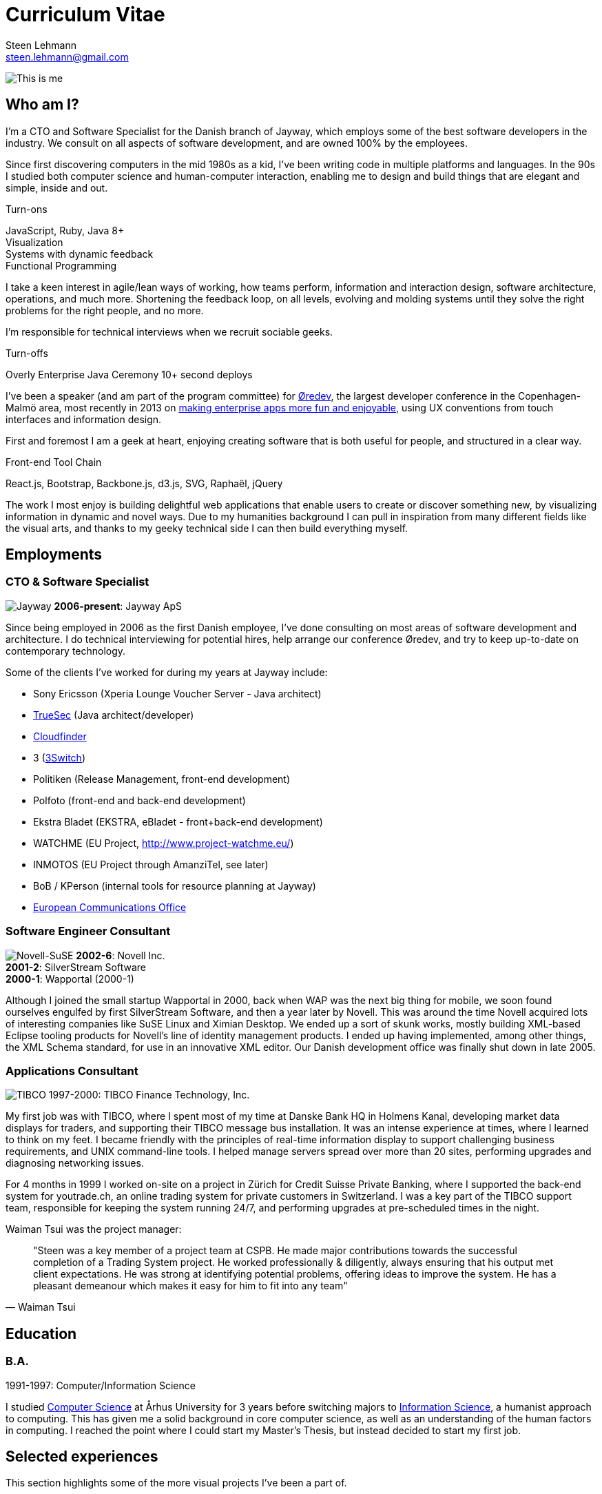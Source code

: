 Curriculum Vitae
================
Steen Lehmann <steen.lehmann@gmail.com>

****
[[me]]
image:img/mugshot-round.png[This is me]
****

== Who am I?

I'm a CTO and Software Specialist for the Danish branch of Jayway, which employs some of the best software developers in the industry.
We consult on all aspects of software development, and are owned 100% by the employees.

Since first discovering computers in the mid 1980s as a kid, I've been writing code in multiple platforms and languages. In the 90s
I studied both computer science and human-computer interaction, enabling me to design and build things that are elegant and simple,
inside and out.

.Turn-ons
****
[[turnons]]
JavaScript, Ruby, Java 8+ +
Visualization +
Systems with dynamic feedback +
Functional Programming +
****

I take a keen interest in agile/lean ways of working, how teams perform, information and interaction design, software architecture,
operations, and much more. Shortening the feedback loop, on all levels, evolving and molding systems until they solve the right
problems for the right people, and no more.

I'm responsible for technical interviews when we recruit sociable geeks.

.Turn-offs
****
[[turnoffs]]
Overly Enterprise Java
Ceremony
10+ second deploys
****

I've been a speaker (and am part of the program committee) for http://www.oredev.org[Øredev], the largest developer conference in the
Copenhagen-Malmö area, most recently in 2013 on http://vimeo.com/79128729#t=28m30[making enterprise apps more fun and enjoyable], using UX conventions from touch interfaces and information
design.

First and foremost I am a geek at heart, enjoying creating software that is both useful for people, and structured in a clear way.

.Front-end Tool Chain
****
[[frontend-tools]]
React.js, Bootstrap, Backbone.js, d3.js, SVG, Raphaël, jQuery
****

The work I most enjoy is building delightful web applications that enable users to create or discover something new, by visualizing
information in dynamic and novel ways. Due to my humanities background I can pull in inspiration from many different fields like
the visual arts, and thanks to my geeky technical side I can then build everything myself.

== Employments

=== CTO & Software Specialist
****
[[experience_jayway]]
image:img/jayway.jpg[Jayway]
*2006-present*: Jayway ApS
****

Since being employed in 2006 as the first Danish employee, I've done consulting on most areas of software development and architecture.
I do technical interviewing for potential hires, help arrange our conference Øredev, and try to keep up-to-date on contemporary technology.

Some of the clients I've worked for during my years at Jayway include:

* Sony Ericsson (Xperia Lounge Voucher Server - Java architect)
* http://www.truesec.se[TrueSec] (Java architect/developer)
* http://www.cloudfinder.com[Cloudfinder]
* 3 (https://www.3.dk/business/services/3omstilling/[3Switch])
* Politiken (Release Management, front-end development)
* Polfoto (front-end and back-end development)
* Ekstra Bladet (EKSTRA, eBladet - front+back-end development)
* WATCHME (EU Project, http://www.project-watchme.eu/)
* INMOTOS (EU Project through AmanziTel, see later)
* BoB / KPerson (internal tools for resource planning at Jayway)
* http://www.efis.dk[European Communications Office]

=== Software Engineer Consultant
****
[[experience_novell]]
image:img/novell.jpg[Novell-SuSE]
*2002-6*: Novell Inc. +
*2001-2*: SilverStream Software +
*2000-1*: Wapportal (2000-1) +
****

Although I joined the small startup Wapportal in 2000, back when WAP was the next big thing for mobile, we soon found ourselves engulfed by
first SilverStream Software, and then a year later by Novell. This was around the time Novell acquired lots of interesting companies like
SuSE Linux and Ximian Desktop. We ended up a sort of skunk works, mostly building XML-based Eclipse
tooling products for Novell's line of identity management products. I ended up having implemented, among other things, the XML Schema
standard, for use in an innovative XML editor. Our Danish development office was finally shut down in late 2005.

=== Applications Consultant
****
[[experience_tibco]]
image:img/tibco.jpg[TIBCO]
1997-2000: TIBCO Finance Technology, Inc.
****

My first job was with TIBCO, where I spent most of my time at Danske Bank HQ in Holmens Kanal, developing market data displays
for traders, and supporting their TIBCO message bus installation. It was an intense experience at times, where I learned to
think on my feet. I became friendly with the principles of real-time information display to support challenging
business requirements, and UNIX command-line tools. I helped manage servers spread over more than 20 sites,
performing upgrades and diagnosing networking issues.

For 4 months in 1999 I worked on-site on a project in Zürich for Credit Suisse Private Banking, where I supported the back-end system
for youtrade.ch, an online trading system for private customers in Switzerland. I was a key part of the TIBCO support team,
responsible for keeping the system running 24/7, and performing upgrades at pre-scheduled times in the night.

Waiman Tsui was the project manager:
[quote, Waiman Tsui]
____
"Steen was a key member of a project team at CSPB. He made major contributions towards the successful completion of a Trading System
project. He worked professionally & diligently, always ensuring that his output met client expectations. He was strong at identifying
potential problems, offering ideas to improve the system. He has a pleasant demeanour which makes it easy for him to fit into any team"
____

== Education

=== B.A.
****
[[education1]]
1991-1997: Computer/Information Science
****

I studied http://cs.au.dk/[Computer Science] at Århus University for 3 years before switching majors to
http://bachelor.au.dk/informationsvidenskab/[Information Science], a humanist approach
to computing. This has given me a solid background in core computer science, as well as an understanding of the human factors in
computing. I reached the point where I could start my Master's Thesis, but instead decided to start my first job.

== Selected experiences

This section highlights some of the more visual projects I've been a part of.

=== KPerson

Competence database for Jayway.

****
[[kperson-selected-exp]]
2008-2015 for Jayway. Based on Ruby on Rails and Bootstrap.
****
image:img/kperson.png[KPerson]

KPerson, an internal tool at Jayway, was built in 2008 by me and a couple of other consultants at Jayway
as a Rails 2 application, then maintained and upgraded by me over the next 7 years. It is now a Rails 4 application
based on the Bootstrap CSS library, making it responsive for phone and tablet use.

KPerson is a database of each consultant's background and skills. Consultants are required to update their
skills and experiences, and our sales people use the information to search for consultants suitable for incoming assignments,
then automatically generate and download PDF resumes in the correct format.

=== INMOTOS

Interdependency Modelling Tools and Simulation Based Risk Assessment of ICT Critical Infrastructures Contingency Plans

****
[[inmotos]]
2011-12 (6 months), for AmanziTel and the EU.
****
image:img/inmotos.png[INMOTOS CPN Simulation]

For the INMOTOS project, I was tasked with converting a large number of requirements and specifications into a working
prototype able to simulate complex infrastructure such as power plants and pipelines. I decided to use Coloured Petri-Nets,
a visual programming and modelling tool, creating http://github.com/st33n/cpn[an implementation in Ruby]footnoteref:[cpn,Open sourced in 2012].
The simulation front-end was a JavaScript application which used websockets to display a live view of the simulation
in-browser, complete with development tools. It used the Raphäel library to display SVG-based
graphicsfootnoteref:[cpndemo,Demonstration video at https://www.youtube.com/watch?v=riLWVf_3BOQ].

== Conclusion

As is clearly apparent from the graph below, I have improved constantly since starting my professional career in 1997.
I am now able to tacke problems in a few days that would have taken me weeks fresh out of university. Due to my
extensive experience with different technologies, I can design user interfaces, evaluate and use new JavaScript frameworks
and libraries at roughly the rate at which they are produced, build server-side APIs and deploy them on cloud based
infrastructure, and much more.

+++
<figure>
  <span id="chart"></span>
  <figcaption>
    Figure 1: General Awesomeness as a function of age.
  </figcaption>
</figure>
<script>
  var chart = c3.generate({
      bindto: '#chart',
      data: {
        x: 'x',
        columns: [
          ['x',  25, 30, 35, 40, 45 ],
          ['GA',  7,  8,  8.5, 10, 11 ]
        ]
      }
  });
</script>
+++

== Contact

Email is firstname dot lastname at gmail.com. +
I tweet at http://twitter.com/slehmann[@slehmann] +
I GitHub at http://www.github.com/st33n[@st33n] +
I Instagram at http://www.instagram.com/st33n[@st33n] +

